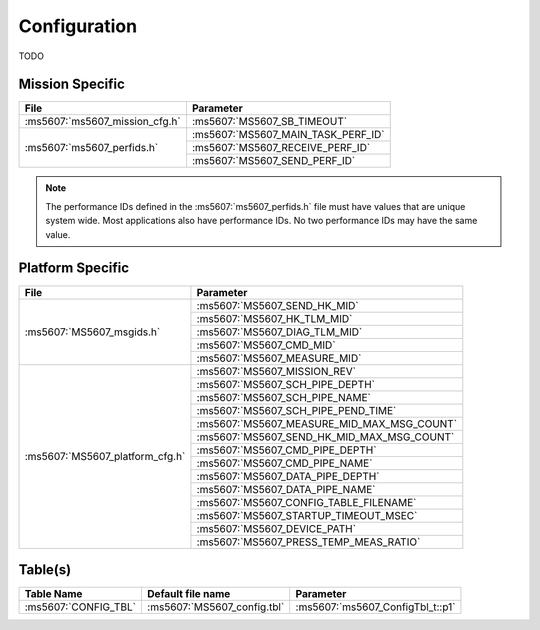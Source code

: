 Configuration
=============

TODO

Mission Specific
^^^^^^^^^^^^^^^^

+--------------------------------+-------------------------------------+
| File                           | Parameter                           |
+================================+=====================================+
| :ms5607:`ms5607_mission_cfg.h` | :ms5607:`MS5607_SB_TIMEOUT`         |
+--------------------------------+-------------------------------------+
| :ms5607:`ms5607_perfids.h`     | :ms5607:`MS5607_MAIN_TASK_PERF_ID`  |
+                                +-------------------------------------+
|                                | :ms5607:`MS5607_RECEIVE_PERF_ID`    |
+                                +-------------------------------------+
|                                | :ms5607:`MS5607_SEND_PERF_ID`       |
+--------------------------------+-------------------------------------+

.. note::
   The performance IDs defined in the :ms5607:`ms5607_perfids.h` file must have values
   that are unique system wide.  Most applications also have performance IDs.
   No two performance IDs may have the same value.
   

Platform Specific
^^^^^^^^^^^^^^^^^

+-----------------------------------+---------------------------------------------+
| File                              | Parameter                                   |
+===================================+=============================================+
| :ms5607:`MS5607_msgids.h`         | :ms5607:`MS5607_SEND_HK_MID`                |
+                                   +---------------------------------------------+
|                                   | :ms5607:`MS5607_HK_TLM_MID`                 |
+                                   +---------------------------------------------+
|                                   | :ms5607:`MS5607_DIAG_TLM_MID`               |
+                                   +---------------------------------------------+
|                                   | :ms5607:`MS5607_CMD_MID`                    |
+                                   +---------------------------------------------+
|                                   | :ms5607:`MS5607_MEASURE_MID`                |
+-----------------------------------+---------------------------------------------+
| :ms5607:`MS5607_platform_cfg.h`   | :ms5607:`MS5607_MISSION_REV`                |
+                                   +---------------------------------------------+
|                                   | :ms5607:`MS5607_SCH_PIPE_DEPTH`             |
+                                   +---------------------------------------------+
|                                   | :ms5607:`MS5607_SCH_PIPE_NAME`              |
+                                   +---------------------------------------------+
|                                   | :ms5607:`MS5607_SCH_PIPE_PEND_TIME`         |
+                                   +---------------------------------------------+
|                                   | :ms5607:`MS5607_MEASURE_MID_MAX_MSG_COUNT`  |
+                                   +---------------------------------------------+
|                                   | :ms5607:`MS5607_SEND_HK_MID_MAX_MSG_COUNT`  |
+                                   +---------------------------------------------+
|                                   | :ms5607:`MS5607_CMD_PIPE_DEPTH`             |
+                                   +---------------------------------------------+
|                                   | :ms5607:`MS5607_CMD_PIPE_NAME`              |
+                                   +---------------------------------------------+
|                                   | :ms5607:`MS5607_DATA_PIPE_DEPTH`            |
+                                   +---------------------------------------------+
|                                   | :ms5607:`MS5607_DATA_PIPE_NAME`             |
+                                   +---------------------------------------------+
|                                   | :ms5607:`MS5607_CONFIG_TABLE_FILENAME`      |
+                                   +---------------------------------------------+
|                                   | :ms5607:`MS5607_STARTUP_TIMEOUT_MSEC`       |
+                                   +---------------------------------------------+
|                                   | :ms5607:`MS5607_DEVICE_PATH`                | 
+                                   +---------------------------------------------+
|                                   | :ms5607:`MS5607_PRESS_TEMP_MEAS_RATIO`      |
+-----------------------------------+---------------------------------------------+

Table(s)
^^^^^^^^^^^^^^^^
+-------------------------------+------------------------------------+--------------------------------------------+
| Table Name                    | Default file name                  | Parameter                                  |
+===============================+====================================+============================================+
| :ms5607:`CONFIG_TBL`          | :ms5607:`MS5607_config.tbl`        | :ms5607:`ms5607_ConfigTbl_t::p1`           |
+-------------------------------+------------------------------------+--------------------------------------------+


























